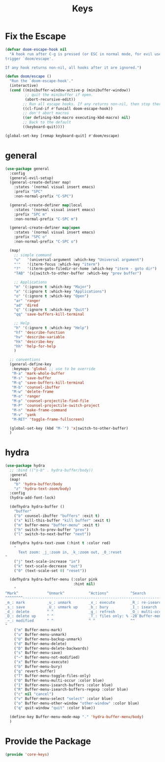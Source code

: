 # -*- after-save-hook: org-babel-tangle; -*-
#+TITLE: Keys
#+PROPERTY: header-args :tangle (concat x/lisp-dir "core-keys.el")

* Fix the Escape
#+begin_src emacs-lisp
(defvar doom-escape-hook nil
  "A hook run after C-g is pressed (or ESC in normal mode, for evil users). Both
trigger `doom/escape'.

If any hook returns non-nil, all hooks after it are ignored.")

(defun doom/escape ()
  "Run the `doom-escape-hook'."
  (interactive)
  (cond ((minibuffer-window-active-p (minibuffer-window))
         ;; quit the minibuffer if open.
         (abort-recursive-edit))
        ;; Run all escape hooks. If any returns non-nil, then stop there.
        ((cl-find-if #'funcall doom-escape-hook))
        ;; don't abort macros
        ((or defining-kbd-macro executing-kbd-macro) nil)
        ;; Back to the default
        ((keyboard-quit))))

(global-set-key [remap keyboard-quit] #'doom/escape)
#+end_src

* general
#+begin_src emacs-lisp
(use-package general
  :config
  (general-evil-setup)
  (general-create-definer map!
    :states '(normal visual insert emacs)
    :prefix "SPC"
    :non-normal-prefix "C-SPC")

  (general-create-definer map|local
    :states '(normal visual insert emacs)
    :prefix "SPC m"
    :non-normal-prefix "C-SPC m")

  (general-create-definer map|open
    :states '(normal visual insert emacs)
    :prefix "SPC o"
    :non-normal-prefix "C-SPC o")

  (map!
    ;; simple command
    "u"   '(universal-argument :which-key "Universal argument")
    "'"   '(iterm-focus :which-key "iterm")
    "?"   '(iterm-goto-filedir-or-home :which-key "iterm - goto dir")
    "TAB" '(x|switch-to-other-buffer :which-key "prev buffer")

    ;; Applications
    "m" '(:ignore t :which-key "Major")
    "a" '(:ignore t :which-key "Applications")
    "o" '(:ignore t :which-key "Open")
    "ar" 'ranger
    "ad" 'dired
    "q" '(:ignore t :which-key "Quit")
    "qq" 'save-buffers-kill-terminal

    ;; Help
    "h" '(:ignore t :which-key "Help")
    "hf" 'describe-function
    "hv" 'describe-variable
    "hk" 'describe-key
    "hh" 'help-for-help
    )

  ;; conventions
  (general-define-key
   :keymaps 'global ;; use to be override
   "M-a" 'mark-whole-buffer
   "M-s" 'save-buffer
   "M-q" 'save-buffers-kill-terminal
   "M-b" 'counsel-ibuffer
   "M-w" 'delete-frame
   "M-o" 'ranger
   "M-p" 'counsel-projectile-find-file
   "M-P" 'counsel-projectile-switch-project
   "M-n" 'make-frame-command
   "M-v" 'yank
   "M-RET" 'toggle-frame-fullscreen)

  (global-set-key (kbd "M-`") 'x|switch-to-other-buffer)
  )
#+end_src

* hydra
#+begin_src emacs-lisp
(use-package hydra
  ;; :bind (("s-b" . hydra-buffer/body))
  :general
  (map!
    "b" 'hydra-buffer/body
    "z" 'hydra-text-zoom/body)
  :config
  (hydra-add-font-lock)

  (defhydra hydra-buffer ()
    "buffer"
    ("b" counsel-ibuffer "buffers" :exit t)
    ("x" kill-this-buffer "kill buffer" :exit t)
    ("m" buffer-menu "buffer-menu" :exit t)
    ("h" switch-to-prev-buffer "prev")
    ("l" switch-to-next-buffer "next"))

  (defhydra hydra-text-zoom (:hint t :color red)
    "
      Text zoom: _j_:zoom in, _k_:zoom out, _0_:reset
"
    ("j" text-scale-increase "in")
    ("k" text-scale-decrease "out")
    ("0" (text-scale-set 0) "reset"))

  (defhydra hydra-buffer-menu (:color pink
                               :hint nil)
    "
^Mark^             ^Unmark^           ^Actions^          ^Search
^^^^^^^^-----------------------------------------------------------------                        (__)
_m_: mark          _u_: unmark        _x_: execute       _R_: re-isearch                         (oo)
_s_: save          _U_: unmark up     _b_: bury          _I_: isearch                      /------\\/
_d_: delete        ^ ^                _g_: refresh       _O_: multi-occur                 / |    ||
_D_: delete up     ^ ^                _T_: files only: % -28`Buffer-menu-files-only^^    *  /\\---/\\
_~_: modified      ^ ^                ^ ^                ^^                                 ~~   ~~
"
    ("m" Buffer-menu-mark)
    ("u" Buffer-menu-unmark)
    ("U" Buffer-menu-backup-unmark)
    ("d" Buffer-menu-delete)
    ("D" Buffer-menu-delete-backwards)
    ("s" Buffer-menu-save)
    ("~" Buffer-menu-not-modified)
    ("x" Buffer-menu-execute)
    ("b" Buffer-menu-bury)
    ("g" revert-buffer)
    ("T" Buffer-menu-toggle-files-only)
    ("O" Buffer-menu-multi-occur :color blue)
    ("I" Buffer-menu-isearch-buffers :color blue)
    ("R" Buffer-menu-isearch-buffers-regexp :color blue)
    ("c" nil "cancel")
    ("v" Buffer-menu-select "select" :color blue)
    ("o" Buffer-menu-other-window "other-window" :color blue)
    ("q" quit-window "quit" :color blue))

  (define-key Buffer-menu-mode-map "." 'hydra-buffer-menu/body)
  )
#+end_src

* Provide the Package
#+begin_src emacs-lisp
(provide 'core-keys)
#+end_src

